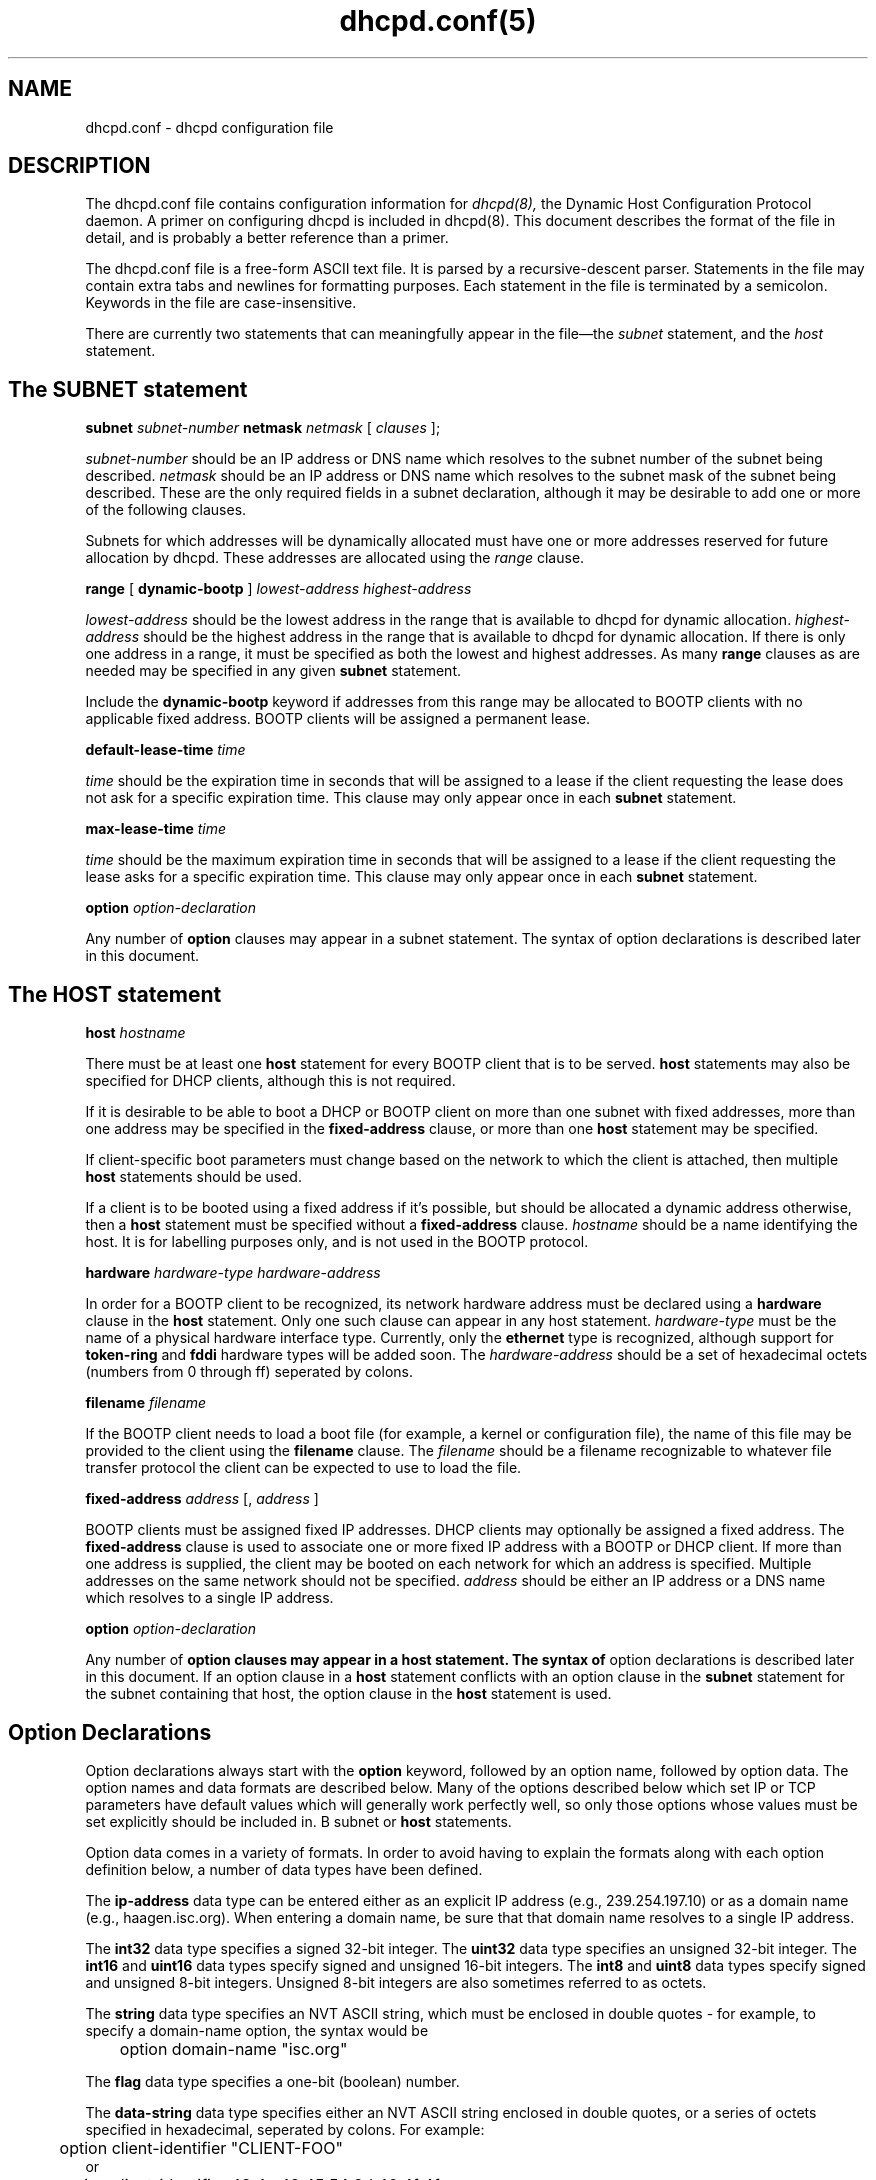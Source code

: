 .\"	dhcpd.conf.5
.\"
.\" Copyright (c) 1995, 1996 The Internet Software Consortium.
.\" All rights reserved.
.\"
.\" Redistribution and use in source and binary forms, with or without
.\" modification, are permitted provided that the following conditions
.\" are met:
.\"
.\" 1. Redistributions of source code must retain the above copyright
.\"    notice, this list of conditions and the following disclaimer.
.\" 2. Redistributions in binary form must reproduce the above copyright
.\"    notice, this list of conditions and the following disclaimer in the
.\"    documentation and/or other materials provided with the distribution.
.\" 3. Neither the name of The Internet Software Consortium nor the names
.\"    of its contributors may be used to endorse or promote products derived
.\"    from this software without specific prior written permission.
.\"
.\" THIS SOFTWARE IS PROVIDED BY THE INTERNET SOFTWARE CONSORTIUM AND
.\" CONTRIBUTORS ``AS IS'' AND ANY EXPRESS OR IMPLIED WARRANTIES,
.\" INCLUDING, BUT NOT LIMITED TO, THE IMPLIED WARRANTIES OF
.\" MERCHANTABILITY AND FITNESS FOR A PARTICULAR PURPOSE ARE
.\" DISCLAIMED.  IN NO EVENT SHALL THE INTERNET SOFTWARE CONSORTIUM OR
.\" CONTRIBUTORS BE LIABLE FOR ANY DIRECT, INDIRECT, INCIDENTAL,
.\" SPECIAL, EXEMPLARY, OR CONSEQUENTIAL DAMAGES (INCLUDING, BUT NOT
.\" LIMITED TO, PROCUREMENT OF SUBSTITUTE GOODS OR SERVICES; LOSS OF
.\" USE, DATA, OR PROFITS; OR BUSINESS INTERRUPTION) HOWEVER CAUSED AND
.\" ON ANY THEORY OF LIABILITY, WHETHER IN CONTRACT, STRICT LIABILITY,
.\" OR TORT (INCLUDING NEGLIGENCE OR OTHERWISE) ARISING IN ANY WAY OUT
.\" OF THE USE OF THIS SOFTWARE, EVEN IF ADVISED OF THE POSSIBILITY OF
.\" SUCH DAMAGE.
.\"
.\" This software has been written for the Internet Software Consortium
.\" by Ted Lemon <mellon@fugue.com> in cooperation with Vixie
.\" Enterprises.  To learn more about the Internet Software Consortium,
.\" see ``http://www.isc.org/isc''.  To learn more about Vixie
.\" Enterprises, see ``http://www.vix.com''.
.TH dhcpd.conf(5)
.SH NAME
dhcpd.conf - dhcpd configuration file
.SH DESCRIPTION
The dhcpd.conf file contains configuration information for
.IR dhcpd(8),
the Dynamic Host Configuration Protocol daemon.   A primer on configuring
dhcpd is included in dhcpd(8).
This document describes the format of the file in detail, and is
probably a better reference than a primer.
.PP
The dhcpd.conf
file is a free-form ASCII text file.   It is parsed by a
recursive-descent parser.   Statements in the file may contain extra
tabs and newlines for formatting purposes.   Each statement in the
file is terminated by a semicolon.   Keywords in the file are
case-insensitive.
.PP
There are currently two statements that can
meaningfully appear in the file\(emthe
.IR subnet
statement, and the
.IR host
statement.
.SH The SUBNET statement
.B subnet
.I subnet-number
.B netmask
.I netmask
[
.I clauses
];
.PP
.I subnet-number
should be an IP address or DNS name which resolves to the subnet
number of the subnet being described.
.I netmask
should be an IP address or DNS name which resolves to the subnet mask
of the subnet being described. These are the only required fields
in a subnet declaration, although it may be desirable to add one or
more of the following clauses.
.PP
Subnets for which addresses will be dynamically allocated must have
one or more addresses reserved for future allocation by dhcpd.
These addresses are allocated using the
.IR range
clause.
.PP
.B range
[
.B dynamic-bootp
]
.I lowest-address
.I highest-address
.PP
.I lowest-address
should be the lowest address in the range that is available to
dhcpd for dynamic allocation.
.I highest-address
should be the highest address in the range that is available to
dhcpd for dynamic allocation.   If there is only one address in a range,
it must be specified as both the lowest and highest addresses.  As many
.B range
clauses as are needed may be specified in any given
.B subnet
statement.
.PP
Include the
.B dynamic-bootp
keyword if addresses from this range may be allocated to BOOTP clients
with no applicable fixed address.   BOOTP clients will be assigned a
permanent lease.
.PP
.B default-lease-time
.I time
.PP
.I time
should be the expiration time in seconds that will be assigned to a
lease if the client requesting the lease does not ask for a specific
expiration time.   This clause may only appear once in each
.B subnet
statement.
.PP
.B max-lease-time
.I time
.PP
.I time
should be the maximum expiration time in seconds that will be assigned
to a lease if the client requesting the lease asks for a specific
expiration time.   This clause may only appear once in each
.B subnet
statement.
.PP
.B option
.I option-declaration
.PP
Any number of
.B option
clauses may appear in a subnet statement.   The syntax of
option declarations is described later in this document.
.SH The HOST statement
.B host
.I hostname
.Op Ar clauses ;
.PP
There must be at least one
.B host
statement for every BOOTP client that is to be served.   
.B host
statements may also be specified for DHCP clients, although this is
not required.
.PP
If it is desirable to be able to boot a DHCP or BOOTP
client on more than one subnet with fixed addresses, more than one
address may be specified in the
.B fixed-address
clause, or more than one
.B host
statement may be specified.
.PP
If
client-specific boot parameters must change based on the network
to which the client is attached, then multiple 
.B host
statements should
be used.
.PP
If a client is to be booted using a fixed address if it's
possible, but should be allocated a dynamic address otherwise, then a
.B host
statement must be specified without a
.B fixed-address
clause.
.I hostname
should be a name identifying the host.   It is for labelling purposes
only, and is not used in the BOOTP protocol.
.PP
.B hardware
.I hardware-type
.I hardware-address
.PP
In order for a BOOTP client to be recognized, its network hardware
address must be declared using a
.B hardware
clause in the
.B host
statement.   Only one such clause can appear in any host statement.
.I hardware-type
must be the name of a physical hardware interface type.   Currently,
only the
.B ethernet
type is recognized, although support for
.B token-ring
and
.B fddi
hardware types will be added soon.
The
.I hardware-address
should be a set of hexadecimal octets (numbers from 0 through ff)
seperated by colons.
.PP
.B filename
.I filename
.PP
If the BOOTP client needs to load a boot file (for example, a kernel
or configuration file), the name of this file may be provided to the
client using the
.B filename
clause.   The
.I filename
should be a filename recognizable to whatever file transfer protocol
the client can be expected to use to load the file.
.PP
.B fixed-address
.I address
[,
.I address
]
.PP
BOOTP clients must be assigned fixed IP addresses.   DHCP clients may
optionally be assigned a fixed address.   The
.B fixed-address
clause is used to associate one or more fixed IP address with a BOOTP
or DHCP client.   If more than one address is supplied, the client may
be booted on each network for which an address is specified.
Multiple addresses on the same network should not be specified.
.I address
should be either an IP address or a DNS name which resolves to a
single IP address.
.PP
.B option
.I option-declaration
.PP
Any number of
.B
option clauses may appear in a host statement.   The syntax of
option declarations is described later in this document.   If an
option clause in a
.B host
statement conflicts with an option clause in the
.B subnet
statement for the subnet containing that host, the option clause in
the
.B host
statement is used.
.PP
.SH Option Declarations
.PP
Option declarations always start with the
.B option
keyword, followed by an option name, followed by option data.   The
option names and data formats are described below.   Many of the
options described below which set IP or TCP parameters have default
values which will generally work perfectly well, so only those options
whose values must be set explicitly should be included in.
B subnet
or
.B host
statements.
.PP
Option data comes in a variety of formats.   In order to avoid having
to explain the formats along with each option definition below, a
number of data types have been defined.
.PP
The
.B ip-address
data type can be entered either as an explicit IP
address (e.g., 239.254.197.10) or as a domain name (e.g.,
haagen.isc.org).  When entering a domain name, be sure that that
domain name resolves to a single IP address.
.PP
The
.B int32
data type specifies a signed 32-bit integer.   The 
.B uint32
data type specifies an unsigned 32-bit integer.   The 
.B int16
and
.B uint16
data types specify signed and unsigned 16-bit integers.   The 
.B int8
and
.B uint8
data types specify signed and unsigned 8-bit integers.
Unsigned 8-bit integers are also sometimes referred to as octets.
.PP
The
.B string
data type specifies an NVT ASCII string, which must be
enclosed in double quotes - for example, to specify a domain-name
option, the syntax would be
.nf
.sp 1
	option domain-name "isc.org"
.fi
.PP
The
.B flag
data type specifies a one-bit (boolean) number.
.PP
The
.B data-string
data type specifies either an NVT ASCII string
enclosed in double quotes, or a series of octets specified in
hexadecimal, seperated by colons.   For example:
.nf
.sp 1
	option client-identifier "CLIENT-FOO"
or
	option client-identifier 43:4c:49:45:54:2d:46:4f:4f
.fi
.PP
The documentation for the various options mentioned below is taken
from the latest IETF draft document on DHCP options.
.PP
.B option
.B subnet-mask
.I ip-address
.PP
The subnet mask option specifies the client's subnet mask as per RFC
950.
.PP
.B option
.B time-offset
.I int32
.PP
The time-offset option specifies the offset of the client's subnet in
seconds from Coordinated Universal Time (UTC).
.PP
.B option
.B routers
.I ip-address
[,
.I ip-address
.I ...
]
.PP
The routers option specifies a list of IP addresses for routers on the
client's subnet.  Routers should be listed in order of preference.
.PP
.B option
.B time-servers
.I ip-address
[,
.I ip-address
.I ...
]
.PP
The time-server option specifies a list of RFC 868 time servers
available to the client.  Servers should be listed in order of
preference.
.PP
.B option
.B name-servers
.I ip-address
[,
.I ip-address
.I ...
]
.PP
The name-servers option specifies a list of IEN 116 name servers
available to the client.  Servers should be listed in order of
preference.
.PP
.B option
.B domain-name-servers
.I ip-address
[,
.I ip-address
.I ...
]
.PP
The domain-name-servers option specifies a list of Domain Name System
(STD 13, RFC 1035) name servers available to the client.  Servers
should be listed in order of preference.
.PP
.B option
.B log-servers
.I ip-address
[,
.I ip-address
.I ...
]
.PP
The log-server option specifies a list of MIT-LCS UDP log servers
available to the client.  Servers should be listed in order of
preference.
.PP
.B option
.B cookie-servers
.I ip-address
[,
.I ip-address
.I ...
]
.PP
The cookie server option specifies a list of RFC 865 cookie
servers available to the client.  Servers should be listed in order
of preference.
.PP
.B option
.B lpr-servers
.I ip-address 
[,
.I ip-address
.I ... 
]
.PP
The LPR server option specifies a list of RFC 1179 line printer
servers available to the client.  Servers should be listed in order
of preference.
.PP
.B option
.B impress-servers
.I ip-address
[,
.I ip-address
.I ...
]
.PP
The impress-server option specifies a list of Imagen Impress servers
available to the client.  Servers should be listed in order of
preference.
.PP
.B option
.B resource-location-servers
.I ip-address
[,
.I ip-address
.I ...
]
.PP
This option specifies a list of RFC 887 Resource Location
servers available to the client.  Servers should be listed in order
of preference.
.PP
.B option
.B host-name
.I string
.PP
This option specifies the name of the client.  The name may or may
not be qualified with the local domain name (it is preferable to use
the domain-name option to specify the domain name).  See RFC 1035 for
character set restrictions.
.PP
.B option
.B boot-size
.I uint16
.PP
This option specifies the length in 512-octet blocks of the default
boot image for the client.
.PP
.B option
.B merit-dump
.I string
.PP
This option specifies the path-name of a file to which the client's
core image should be dumped in the event the client crashes.  The
path is formatted as a character string consisting of characters from
the NVT ASCII character set.
.PP
.B option
.B domain-name
.I string
.PP
This option specifies the domain name that client should use when
resolving hostnames via the Domain Name System.
.PP
.B option
.B swap-server
.I ip-address
.PP
This specifies the IP address of the client's swap server.
.PP
.B option
.B root-path
.I string
.PP
This option specifies the path-name that contains the client's root
disk.  The path is formatted as a character string consisting of
characters from the NVT ASCII character set.
.PP
.B option
.B ip-forwarding
.I flag
.PP
This option specifies whether the client should configure its IP
layer for packet forwarding.  A value of 0 means disable IP
forwarding, and a value of 1 means enable IP forwarding.
.PP
.B option
.B non-local-source-routing
.I flag
.PP
This option specifies whether the client should configure its IP
layer to allow forwarding of datagrams with non-local source routes
(see Section 3.3.5 of [4] for a discussion of this topic).  A value
of 0 means disallow forwarding of such datagrams, and a value of 1
means allow forwarding.
.PP
.B option
.B policy-filter
.I ip-address ip-address
[,
.I ip-address ip-address
.I ...
]
.PP
This option specifies policy filters for non-local source routing.
The filters consist of a list of IP addresses and masks which specify
destination/mask pairs with which to filter incoming source routes.
.PP
Any source routed datagram whose next-hop address does not match one
of the filters should be discarded by the client.
.PP
See STD 3 (RFC1122) for further information.
.PP
.B option
.B max-dgram-reassembly
.I uint16
.PP
This option specifies the maximum size datagram that the client
should be prepared to reassemble.  The minimum value legal value is
576.
.PP
.B option
.B default-ip-ttl
.I uint8
.PP
This option specifies the default time-to-live that the client should
use on outgoing datagrams.
.PP
.B option
.B path-mtu-aging-timeout
.I uint32
.PP
This option specifies the timeout (in seconds) to use when aging Path
MTU values discovered by the mechanism defined in RFC 1191.
.PP
.B option
.B path-mtu-plateau-table
.I uint16
[,
.I uint16
.I ...
]
.PP
This option specifies a table of MTU sizes to use when performing
Path MTU Discovery as defined in RFC 1191.  The table is formatted as
a list of 16-bit unsigned integers, ordered from smallest to largest.
The minimum MTU value cannot be smaller than 68.
.PP
.B option
.B interface-mtu
.I uint16
.PP
This option specifies the MTU to use on this interface.   The minimum
legal value for the MTU is 68.
.PP
.B option
.B all-subnets-local
.I flag
This option specifies whether or not the client may assume that all
subnets of the IP network to which the client is connected use the
same MTU as the subnet of that network to which the client is
directly connected.  A value of 1 indicates that all subnets share
the same MTU.  A value of 0 means that the client should assume that
some subnets of the directly connected network may have smaller MTUs.
.PP
.B option
.B broadcast-address
.I ip-address
.PP
This option specifies the broadcast address in use on the client's
subnet.  Legal values for broadcast addresses are specified in
section 3.2.1.3 of STD 3 (RFC1122).
.PP
.B option
.B perform-mask-discovery
.I flag
.PP
This option specifies whether or not the client should perform subnet
mask discovery using ICMP.  A value of 0 indicates that the client
should not perform mask discovery.  A value of 1 means that the
client should perform mask discovery.
.PP
.B option
.B mask-supplier
.I flag
.PP
This option specifies whether or not the client should respond to
subnet mask requests using ICMP.  A value of 0 indicates that the
client should not respond.  A value of 1 means that the client should
respond.
.PP
.B option
.B router-discovery
.I flag
.PP
This option specifies whether or not the client should solicit
routers using the Router Discovery mechanism defined in RFC 1256.
A value of 0 indicates that the client should not perform
router discovery.  A value of 1 means that the client should perform
router discovery.
.PP
.B option
.B router-solicitation-address
.I ip-address
.PP
This option specifies the address to which the client should transmit
router solicitation requests.
.PP
.B option
.B static-routes
.I ip-address ip-address
[,
.I ip-address ip-address
.I ...
]
.PP
This option specifies a list of static routes that the client should
install in its routing cache.  If multiple routes to the same
destination are specified, they are listed in descending order of
priority.
.PP
The routes consist of a list of IP address pairs.  The first address
is the destination address, and the second address is the router for
the destination.
.PP
The default route (0.0.0.0) is an illegal destination for a static
route.  To specify the default route, use the
.B routers
option.
.PP
.B option
.B trailer-encapsulation
.I flag
.PP
This option specifies whether or not the client should negotiate the
use of trailers (RFC 893 [14]) when using the ARP protocol.  A value
of 0 indicates that the client should not attempt to use trailers.  A
value of 1 means that the client should attempt to use trailers.
.PP
.B option
.B arp-cache-timeout
.I uint32
.PP
This option specifies the timeout in seconds for ARP cache entries.
.PP
.B option
.B ieee802-3-encapsulation
.I flag
.PP
This option specifies whether or not the client should use Ethernet
Version 2 (RFC 894) or IEEE 802.3 (RFC 1042) encapsulation if the
interface is an Ethernet.  A value of 0 indicates that the client
should use RFC 894 encapsulation.  A value of 1 means that the client
should use RFC 1042 encapsulation.
.PP
.B option
.B default-tcp-ttl
.I uint8
.PP
This option specifies the default TTL that the client should use when
sending TCP segments.  The minimum value is 1.
.PP
.B option
.B tcp-keepalive-interval
.I uint32
.PP
This option specifies the interval (in seconds) that the client TCP
should wait before sending a keepalive message on a TCP connection.
The time is specified as a 32-bit unsigned integer.  A value of zero
indicates that the client should not generate keepalive messages on
connections unless specifically requested by an application.
.PP
.B option
.B tcp-keepalive-garbage
.I flag
.PP
This option specifies the whether or not the client should send TCP
keepalive messages with a octet of garbage for compatibility with
older implementations.  A value of 0 indicates that a garbage octet
should not be sent. A value of 1 indicates that a garbage octet
should be sent.
.PP
.B option
.B nis-domain
.I string
.PP
This option specifies the name of the client's NIS (Sun Network
Information Services) domain.  The domain is formatted as a character
string consisting of characters from the NVT ASCII character set.
.PP
.B option
.B nis-servers
.I ip-address
[,
.I ip-address
.I ...
]
.PP
This option specifies a list of IP addresses indicating NIS servers
available to the client.  Servers should be listed in order of
preference.
.PP
.B option
.B ntp-servers
.I ip-address
[,
.I ip-address
.I ...
]
.PP
This option specifies a list of IP addresses indicating NTP (RFC 1035)
servers available to the client.  Servers should be listed in order
of preference.
.PP
.B option
.B netbios-name-servers
.I ip-address
[,
.I ip-address
.I ...
]
.PP
The NetBIOS name server (NBNS) option specifies a list of RFC
1001/1002 NBNS name servers listed in order of preference.
.PP
.B option
.B netbios-dd-server
.I ip-address
[,
.I ip-address
.I ...
]
.PP
The NetBIOS datagram distribution server (NBDD) option specifies a
list of RFC 1001/1002 NBDD servers listed in order of preference.
.PP
.B option
.B netbios-node-type
.I uint8
.PP
The NetBIOS node type option allows NetBIOS over TCP/IP clients which
are configurable to be configured as described in RFC 1001/1002.  The
value is specified as a single octet which identifies the client type.
A value of 1 corresponds to a NetBIOS B-node; a value of 2 corresponds
to a P-node; a value of 4 corresponds to an M-node; a value of 8
corresponds to an H-node.
.PP
.B option
.B netbios-scope
.I string
.PP
The NetBIOS scope option specifies the NetBIOS over TCP/IP scope
parameter for the client as specified in RFC 1001/1002. See RFC1001,
RFC1002, and RFC1035 for character-set restrictions.
.PP
.B option
.B font-servers
.I ip-address
[,
.I ip-address
.I ...
]
.PP
This option specifies a list of X Window System Font servers available
to the client. Servers should be listed in order of preference.
.PP
.B option
.B x-display-manager
.I ip-address
[,
.I ip-address
.I ...
]
.PP
This option specifies a list of systems that are running the X Window
System Display Manager and are available to the client.  Addresses
should be listed in order of preference.
.PP
.B option
.B dhcp-client-identifier
.I data-string
.PP
This option can be used to specify the a DHCP client identifier in a
host declaration, so that dhcpd can find the host record by matching
against the client identifier.
.SH SEE ALSO
dhcpd.conf(5), dhcpd.leases(5)
.SH AUTHOR
.B dhcpd(8)
was written by Ted Lemon <mellon@vix.com>
under a contract with Vixie Labs.   Funding
for this project was provided by the Internet Software Corporation.
Information about the Internet Software Consortium can be found at
.B http://www.isc.org/isc.
